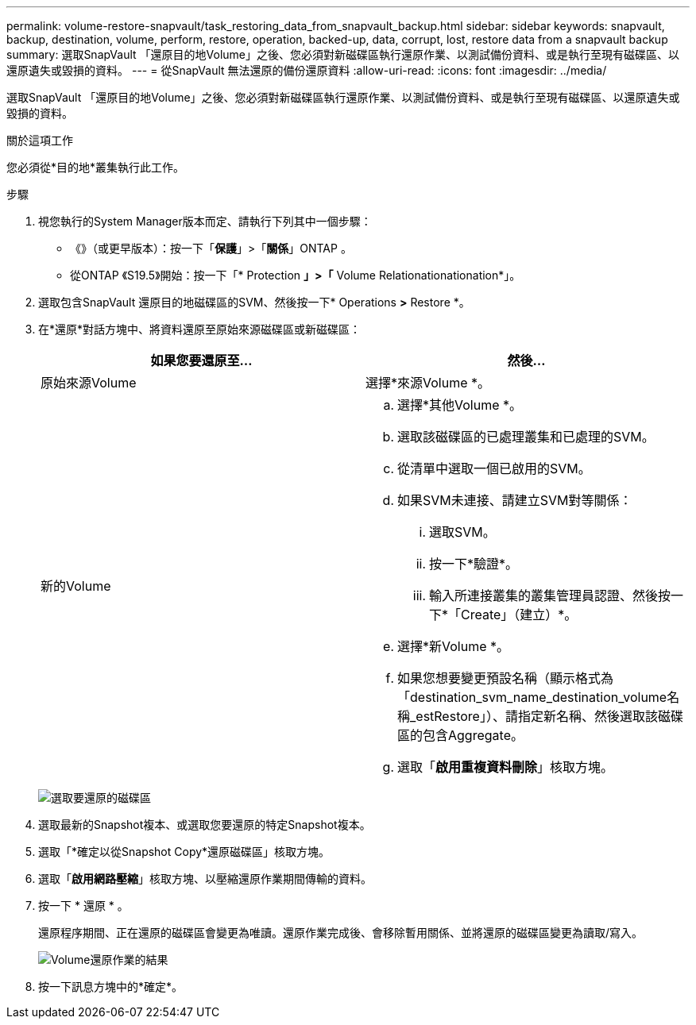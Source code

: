 ---
permalink: volume-restore-snapvault/task_restoring_data_from_snapvault_backup.html 
sidebar: sidebar 
keywords: snapvault, backup, destination, volume, perform, restore, operation, backed-up, data, corrupt, lost, restore data from a snapvault backup 
summary: 選取SnapVault 「還原目的地Volume」之後、您必須對新磁碟區執行還原作業、以測試備份資料、或是執行至現有磁碟區、以還原遺失或毀損的資料。 
---
= 從SnapVault 無法還原的備份還原資料
:allow-uri-read: 
:icons: font
:imagesdir: ../media/


[role="lead"]
選取SnapVault 「還原目的地Volume」之後、您必須對新磁碟區執行還原作業、以測試備份資料、或是執行至現有磁碟區、以還原遺失或毀損的資料。

.關於這項工作
您必須從*目的地*叢集執行此工作。

.步驟
. 視您執行的System Manager版本而定、請執行下列其中一個步驟：
+
** 《》（或更早版本）：按一下「*保護*」>「*關係*」ONTAP 。
** 從ONTAP 《S19.5》開始：按一下「* Protection *」>「* Volume Relationationationation*」。


. 選取包含SnapVault 還原目的地磁碟區的SVM、然後按一下* Operations *>* Restore *。
. 在*還原*對話方塊中、將資料還原至原始來源磁碟區或新磁碟區：
+
|===
| 如果您要還原至... | 然後... 


 a| 
原始來源Volume
 a| 
選擇*來源Volume *。



 a| 
新的Volume
 a| 
.. 選擇*其他Volume *。
.. 選取該磁碟區的已處理叢集和已處理的SVM。
.. 從清單中選取一個已啟用的SVM。
.. 如果SVM未連接、請建立SVM對等關係：
+
... 選取SVM。
... 按一下*驗證*。
... 輸入所連接叢集的叢集管理員認證、然後按一下*「Create」（建立）*。


.. 選擇*新Volume *。
.. 如果您想要變更預設名稱（顯示格式為「destination_svm_name_destination_volume名稱_estRestore」）、請指定新名稱、然後選取該磁碟區的包含Aggregate。
.. 選取「*啟用重複資料刪除*」核取方塊。


|===
+
image:../media/restore_to.gif["選取要還原的磁碟區"]

. 選取最新的Snapshot複本、或選取您要還原的特定Snapshot複本。
. 選取「*確定以從Snapshot Copy*還原磁碟區」核取方塊。
. 選取「*啟用網路壓縮*」核取方塊、以壓縮還原作業期間傳輸的資料。
. 按一下 * 還原 * 。
+
還原程序期間、正在還原的磁碟區會變更為唯讀。還原作業完成後、會移除暫用關係、並將還原的磁碟區變更為讀取/寫入。

+
image::../media/restore_configuration.gif[Volume還原作業的結果]

. 按一下訊息方塊中的*確定*。

